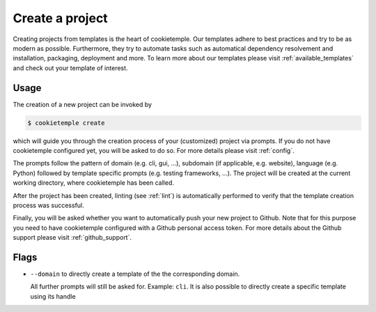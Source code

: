 .. _create:

================
Create a project
================

Creating projects from templates is the heart of cookietemple.
Our templates adhere to best practices and try to be as modern as possible. Furthermore, they try to automate tasks such as automatical dependency resolvement and installation, packaging, deployment and more.
To learn more about our templates please visit :ref:`available_templates` and check out your template of interest.

Usage
-------

The creation of a new project can be invoked by

.. code-block:: console

    $ cookietemple create

which will guide you through the creation process of your (customized) project via prompts. If you do not have cookietemple configured yet, you will be asked to do so. For more details please visit :ref:`config`.


The prompts follow the pattern of domain (e.g. cli, gui, ...), subdomain (if applicable, e.g. website), language (e.g. Python) followed by template specific prompts (e.g. testing frameworks, ...).
The project will be created at the current working directory, where cookietemple has been called.


After the project has been created, linting (see :ref:`lint`) is automatically performed to verify that the template creation process was successful.


Finally, you will be asked whether you want to automatically push your new project to Github. Note that for this purpose you need to have cookietemple configured with a Github personal access token.
For more details about the Github support please visit :ref:`github_support`.

Flags
------

- ``--domain`` to directly create a template of the the corresponding domain.

  All further prompts will still be asked for. Example: ``cli``.
  It is also possible to directly create a specific template using its handle
